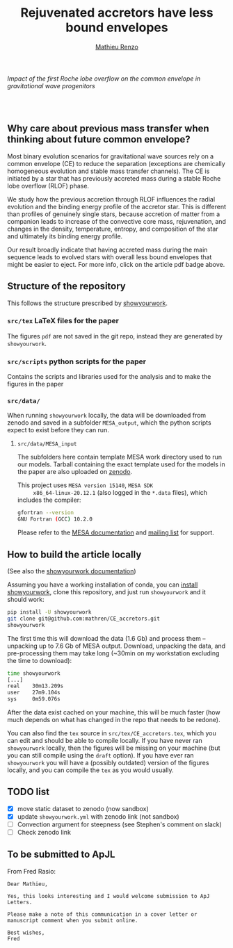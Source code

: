 #+Title: Rejuvenated accretors have less bound envelopes
#+author: [[mailto:mrenzo@flatironinstitute.org][Mathieu Renzo]]

/Impact of  the first Roche lobe overflow on the common envelope in gravitational wave progenitors/

#+BEGIN_html
<p align="center">
<a href="https://github.com/showyourwork/showyourwork">
<img width = "450" src="https://raw.githubusercontent.com/showyourwork/.github/main/images/showyourwork.png" alt="showyourwork"/>
</a>
<br>
<br>
<a href="https://github.com/mathren/CE_accretors/actions/workflows/build.yml">
<img src="https://github.com/mathren/CE_accretors/actions/workflows/build.yml/badge.svg?branch=main" alt="Article status"/>
</a>
<a href="https://github.com/mathren/CE_accretors/raw/main-pdf/arxiv.tar.gz">
<img src="https://img.shields.io/badge/article-tarball-blue.svg?style=flat" alt="Article tarball"/>
</a>
<a href="https://github.com/mathren/CE_accretors/raw/main-pdf/CE_accretors.pdf">
<img src="https://img.shields.io/badge/article-pdf-blue.svg?style=flat" alt="Read the article"/>
</a>
</p>
#+END_html


** Why care about previous mass transfer when thinking about future common envelope?

   Most binary evolution scenarios for gravitational wave sources rely
   on a common envelope (CE) to reduce the separation (exceptions are
   chemically homogeneous evolution and stable mass transfer
   channels). The CE is initiated by a star that has previously
   accreted mass during a stable Roche lobe overflow (RLOF) phase.

   We study how the previous accretion through RLOF influences the
   radial evolution and the binding energy profile of the accretor
   star. This is different than profiles of genuinely single stars,
   because accretion of matter from a companion leads to increase of
   the convective core mass, rejuvenation, and changes in the density,
   temperature, entropy, and composition of the star and ultimately
   its binding energy profile.

   Our result broadly indicate that having accreted mass during the
   main sequence leads to evolved stars with overall less bound
   envelopes that might be easier to eject. For more info, click on
   the article pdf badge above.

** Structure of the repository

   This follows the structure prescribed by [[https://github.com/showyourwork/showyourwork][showyourwork]].

*** =src/tex= LaTeX files for the paper

    The figures =pdf= are not saved in the git repo, instead they are
    generated by =showyourwork=.

*** =src/scripts= python scripts for the paper

    Contains the scripts and libraries used for the analysis and to
    make the figures in the paper

*** =src/data/=

    When running =showyourwork= locally, the data will be downloaded
    from zenodo and saved in a subfolder =MESA_output=, which the
    python scripts expect to exist before they can run.

**** =src/data/MESA_input=

     The subfolders here contain template MESA work directory used to
     run our models. Tarball containing the exact template used for
     the models in the paper are also uploaded on [[https://zenodo.org/record/6600641][zenodo]].

     This project uses =MESA version 15140=, =MESA SDK
     x86_64-linux-20.12.1= (also logged in the =*.data= files), which
     includes the compiler:

     #+BEGIN_SRC bash
     gfortran --version
     GNU Fortran (GCC) 10.2.0
     #+END_SRC

     Please refer to the [[https://docs.mesastar.org/en/r15140/][MESA documentation]] and [[https://lists.mesastar.org/mailman/listinfo][mailing list]] for
     support.


** How to build the article locally

   (See also the [[https://show-your.work/en/latest/][showyourwork documentation]])

   Assuming you have a working installation of conda, you can [[https://show-your.work/en/latest/install/][install
   showyourwork]], clone this repository, and just run =showyourwork= and
   it should work:

#+BEGIN_SRC bash
  pip install -U showyourwork
  git clone git@github.com:mathren/CE_accretors.git
  showyourwork
#+END_SRC

  The first time this will download the data (1.6 Gb) and process them
  -- unpacking up to 7.6 Gb of MESA output. Download, unpacking the
  data, and pre-processing them may take long (~30min on my
  workstation excluding the time to download):

#+BEGIN_SRC bash
  time showyourwork
  [...]
  real    30m13.209s
  user    27m9.104s
  sys     0m59.076s
#+END_SRC

  After the data exist cached on your machine, this will be much
  faster (how much depends on what has changed in the repo that needs
  to be redone).

  You can also find the =tex= source in =src/tex/CE_accretors.tex=, which
  you can edit and should be able to compile locally. If you have
  never ran =showyourwork= locally, then the figures will be missing on
  your machine (but you can still compile using the =draft= option). If
  you have ever ran =showyourwork= you will have a (possibly outdated)
  version of the figures locally, and you can compile the =tex= as you
  would usually.


** TODO list

  - [X] move static dataset to zenodo (now sandbox)
  - [X] update =showyourwork.yml= with zenodo link (not sandbox)
  - [ ] Convection argument for steepness (see Stephen's comment on
    slack)
  - [ ] Check zenodo link


** To be submitted to ApJL

   From Fred Rasio:

   #+BEGIN_SRC
   Dear Mathieu,

   Yes, this looks interesting and I would welcome submission to ApJ Letters.

   Please make a note of this communication in a cover letter or manuscript comment when you submit online.

   Best wishes,
   Fred
   #+END_SRC
